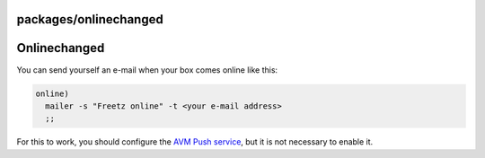 packages/onlinechanged
======================
.. _Onlinechanged:

Onlinechanged
=============

You can send yourself an e-mail when your box comes online like this:

.. code:: wiki

     online)
       mailer -s "Freetz online" -t <your e-mail address>
       ;;

For this to work, you should configure the `​AVM Push
service <http://fritz.box/system/push.lua>`__, but it is not necessary
to enable it.

